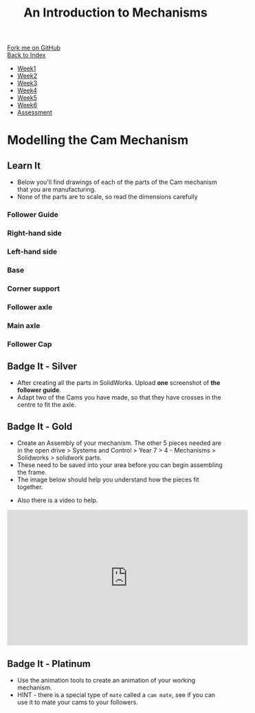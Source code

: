 #+STARTUP:indent
#+HTML_HEAD: <link rel="stylesheet" type="text/css" href="css/styles.css"/>
#+HTML_HEAD_EXTRA: <link href='http://fonts.googleapis.com/css?family=Ubuntu+Mono|Ubuntu' rel='stylesheet' type='text/css'>
#+OPTIONS: f:nil author:nil num:1 creator:nil timestamp:nil toc:nil
#+TITLE: An Introduction to Mechanisms
#+AUTHOR: C Delport

#+BEGIN_HTML
<div class="github-fork-ribbon-wrapper left">
        <div class="github-fork-ribbon">
            <a href="https://github.com/stcd11/7-SC-Mechanisms">Fork me on GitHub</a>
        </div>
    </div>
    <div class="github-fork-ribbon-wrapper right-bottom">
        <div class="github-fork-ribbon">
            <a href="../index.html">Back to Index</a>
        </div>
    </div>
<div id="stickyribbon">
    <ul>
      <li><a href="1_Lesson.html">Week1</a></li>
      <li><a href="2_Lesson.html">Week2</a></li>
      <li><a href="3_Lesson.html">Week3</a></li>
      <li><a href="4_Lesson.html">Week4</a></li>
      <li><a href="5_Lesson.html">Week5</a></li>
      <li><a href="6_Lesson.html">Week6</a></li>
      <li><a href="assessment.html">Assessment</a></li>
    </ul>
  </div>
#+END_HTML

* COMMENT Use as a template
:PROPERTIES:
:HTML_CONTAINER_CLASS: activity
:END:
** Learn It
:PROPERTIES:
:HTML_CONTAINER_CLASS: learn
:END:

** Research It
:PROPERTIES:
:HTML_CONTAINER_CLASS: research
:END:

** Design It
:PROPERTIES:
:HTML_CONTAINER_CLASS: design
:END:

** Build It
:PROPERTIES:
:HTML_CONTAINER_CLASS: build
:END:

** Test It
:PROPERTIES:
:HTML_CONTAINER_CLASS: test
:END:

** Run It
:PROPERTIES:
:HTML_CONTAINER_CLASS: run
:END:

** Document It
:PROPERTIES:
:HTML_CONTAINER_CLASS: document
:END:

** Code It
:PROPERTIES:
:HTML_CONTAINER_CLASS: code
:END:

** Program It
:PROPERTIES:
:HTML_CONTAINER_CLASS: program
:END:

** Try It
:PROPERTIES:
:HTML_CONTAINER_CLASS: try
:END:

** Badge It
:PROPERTIES:
:HTML_CONTAINER_CLASS: badge
:END:

** Save It
:PROPERTIES:
:HTML_CONTAINER_CLASS: save
:END:

* Modelling the Cam Mechanism
:PROPERTIES:
:HTML_CONTAINER_CLASS: activity
:END:
** Learn It
:PROPERTIES:
:HTML_CONTAINER_CLASS: learn
:END:
- Below you'll find drawings of each of the parts of the Cam mechanism that you are manufacturing.
- None of the parts are to scale, so read the dimensions carefully
*** Follower Guide
[[file:img/guide.png]]
*** Right-hand side
[[file:img/right.png]]
*** Left-hand side
[[file:img/left.png]]
*** Base
[[file:img/base.png]]
*** Corner support
[[file:img/support.png]]
*** Follower axle
[[file:img/short-axel.png]]
*** Main axle
[[file:img/long-axel.png]]
*** Follower Cap
[[file:img/follower-cap.png]]
** Badge It - Silver
:PROPERTIES:
:HTML_CONTAINER_CLASS: badge
:END:
- After creating all the parts in SolidWorks. Upload *one* screenshot of *the follower guide*.
- Adapt two of the Cams you have made, so that they have crosses in the centre to fit the axle.
** Badge It - Gold
:PROPERTIES:
:HTML_CONTAINER_CLASS: badge
:END:
- Create an Assembly of your mechanism. The other 5 pieces needed are in the open drive > Systems and Control > Year 7 > 4 - Mechanisms > Solidworks > solidwork parts.
- These need to be saved into your area before you can begin assembling the frame.
- The image below should help you understand how the pieces fit together.
[[file:img/gifs/exploded.gif]]
- Also there is a video to help.
#+BEGIN_HTML
<iframe width="560" height="315" src="https://www.youtube.com/embed/c8W7-ZNBAoo" frameborder="0" allowfullscreen></iframe>
#+END_HTML
** Badge It - Platinum
:PROPERTIES:
:HTML_CONTAINER_CLASS: badge
:END:
- Use the animation tools to create an animation of your working mechanism.
- HINT - there is a special type of =mate= called a =cam mate=, see if you can use it to mate your cams to your followers.
[[file:img/gifs/animated.gif]]
